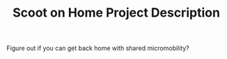 #+TITLE: Scoot on Home Project Description

Figure out if you can get back home with shared micromobility?
